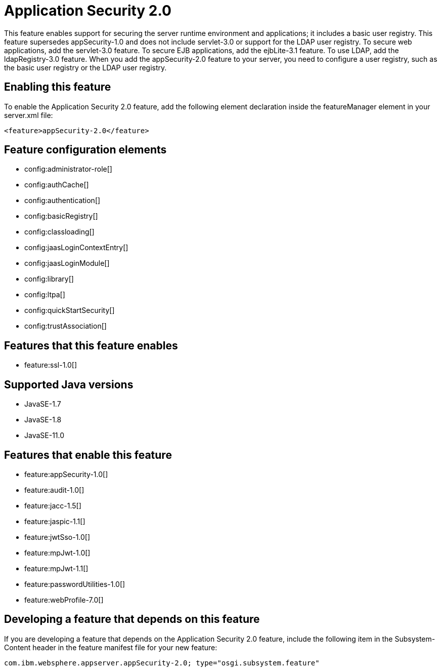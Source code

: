 = Application Security 2.0
:linkcss: 
:page-layout: feature
:nofooter: 

// tag::description[]
This feature enables support for securing the server runtime environment and applications; it includes a basic user registry. This feature supersedes appSecurity-1.0 and does not include servlet-3.0 or support for the LDAP user registry. To secure web applications, add the servlet-3.0 feature. To secure EJB applications, add the ejbLite-3.1 feature. To use LDAP, add the ldapRegistry-3.0 feature. When you add the appSecurity-2.0 feature to your server, you need to configure a user registry, such as the basic user registry or the LDAP user registry.

// end::description[]
// tag::enable[]
== Enabling this feature
To enable the Application Security 2.0 feature, add the following element declaration inside the featureManager element in your server.xml file:


----
<feature>appSecurity-2.0</feature>
----
// end::enable[]
// tag::config[]

== Feature configuration elements
* config:administrator-role[]
* config:authCache[]
* config:authentication[]
* config:basicRegistry[]
* config:classloading[]
* config:jaasLoginContextEntry[]
* config:jaasLoginModule[]
* config:library[]
* config:ltpa[]
* config:quickStartSecurity[]
* config:trustAssociation[]
// end::config[]
// tag::apis[]
// end::apis[]
// tag::requirements[]

== Features that this feature enables
* feature:ssl-1.0[]
// end::requirements[]
// tag::java-versions[]

== Supported Java versions

* JavaSE-1.7
* JavaSE-1.8
* JavaSE-11.0
// end::java-versions[]
// tag::dependencies[]

== Features that enable this feature
* feature:appSecurity-1.0[]
* feature:audit-1.0[]
* feature:jacc-1.5[]
* feature:jaspic-1.1[]
* feature:jwtSso-1.0[]
* feature:mpJwt-1.0[]
* feature:mpJwt-1.1[]
* feature:passwordUtilities-1.0[]
* feature:webProfile-7.0[]
// end::dependencies[]
// tag::feature-require[]

== Developing a feature that depends on this feature
If you are developing a feature that depends on the Application Security 2.0 feature, include the following item in the Subsystem-Content header in the feature manifest file for your new feature:


[source,]
----
com.ibm.websphere.appserver.appSecurity-2.0; type="osgi.subsystem.feature"
----
// end::feature-require[]
// tag::spi[]
// end::spi[]
